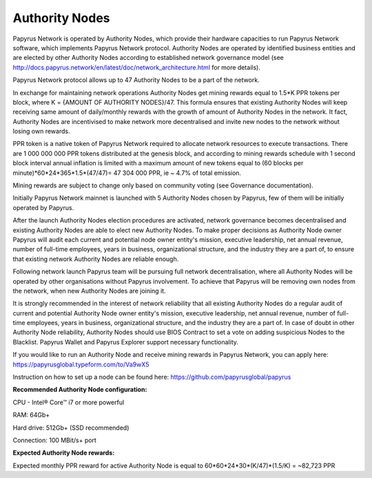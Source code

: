 Authority Nodes
===============

Papyrus Network is operated by Authority Nodes, which provide their hardware capacities to run Papyrus Network software, which implements Papyrus Network protocol. Authority Nodes are operated by identified business entities and are elected by other Authority Nodes according to established network governance model (see http://docs.papyrus.network/en/latest/doc/network_architecture.html for more details).

Papyrus Network protocol allows up to 47 Authority Nodes to be a part of the network.

In exchange for maintaining network operations Authority Nodes get mining rewards equal to 1.5*K PPR tokens per block, where K = {AMOUNT OF AUTHORITY NODES}/47. 
This formula ensures that existing Authority Nodes will keep receiving same amount of daily/monthly rewards with the growth of amount of Authority Nodes in the network. 
It fact, Authority Nodes are incentivised to make network more decentralised and invite new nodes to the network without losing own rewards.

PPR token is a native token of Papyrus Network required to allocate network resources to execute transactions. 
There are 1 000 000 000 PPR tokens distributed at the genesis block, and according to mining rewards schedule with 1 second block interval annual inflation is limited with a maximum amount of new tokens equal to (60 blocks per minute)*60*24*365*1.5*(47/47)= 47 304 000 PPR, ie ~ 4.7% of total emission.

Mining rewards are subject to change only based on community voting (see Governance documentation).

Initially Papyrus Network mainnet is launched with 5 Authority Nodes chosen by Papyrus, few of them will be initially operated by Papyrus. 

After the launch Authority Nodes election procedures are activated, network governance becomes decentralised and existing Authority Nodes are able to elect new Authority Nodes. 
To make proper decisions as Authority Node owner Papyrus will audit each current and potential node owner entity's mission, executive leadership, net annual revenue, number of full-time employees, years in business, organizational structure, and the industry they are a part of, to ensure that existing network Authority Nodes are reliable enough.

Following network launch Papyrus team will be pursuing full network decentralisation, where all Authority Nodes will be operated by other organisations without Papyrus involvement.  
To achieve that Papyrus will be removing own nodes from the network, when new Authority Nodes are joining it. 

It is strongly recommended in the interest of network reliability that all existing Authority Nodes do a regular audit of current and potential Authority Node owner entity's mission, executive leadership, net annual revenue, number of full-time employees, years in business, organizational structure, and the industry they are a part of.
In case of doubt in other Authority Node reliability, Authority Nodes should use BIOS Contract to set a vote on adding suspicious Nodes to the Blacklist. 
Papyrus Wallet and Papyrus Explorer support necessary functionality. 

If you would like to run an Authority Node and receive mining rewards in Papyrus Network, you can apply here: 
https://papyrusglobal.typeform.com/to/Va9wX5

Instruction on how to set up a node can be found here:
https://github.com/papyrusglobal/papyrus

**Recommended Authority Node configuration:**

CPU - Intel® Core™ i7 or more powerful

RAM: 64Gb+

Hard drive: 512Gb+ (SSD recommended)

Connection: 100 MBit/s+ port

**Expected Authority Node rewards:**

Expected monthly PPR reward for active Authority Node is equal to 60*60*24*30*(K/47)*(1.5/K) = ~82,723 PPR


